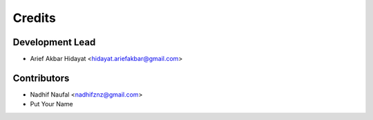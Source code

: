 =======
Credits
=======

Development Lead
----------------

* Arief Akbar Hidayat <hidayat.ariefakbar@gmail.com>

Contributors
------------

* Nadhif Naufal <nadhifznz@gmail.com>
* Put Your Name